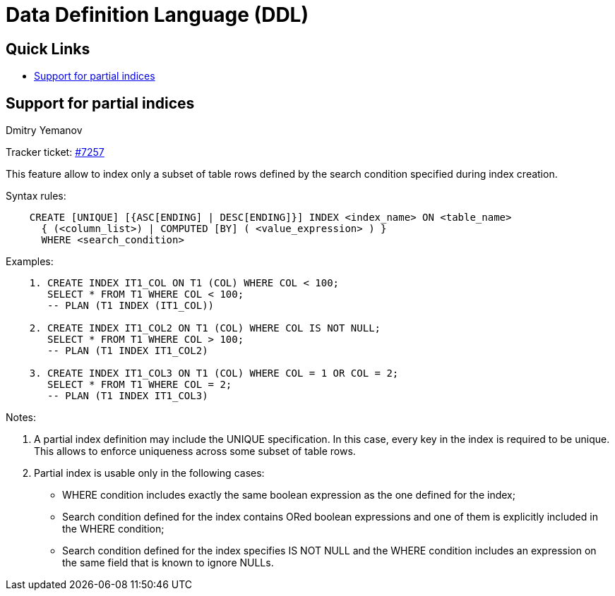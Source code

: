 [[rnfb50-ddl]]
= Data Definition Language (DDL)

[[rnfb50-ddl-links]]
== Quick Links

* <<rnfb50-ddl-partial-indices>>

[[rnfb50-ddl-partial-indices]]
== Support for partial indices
Dmitry Yemanov

Tracker ticket: https://github.com/FirebirdSQL/firebird/pull/7257[#7257]

This feature allow to index only a subset of table rows defined by the search condition specified during index creation.

Syntax rules:
[listing]
----
    CREATE [UNIQUE] [{ASC[ENDING] | DESC[ENDING]}] INDEX <index_name> ON <table_name>
      { (<column_list>) | COMPUTED [BY] ( <value_expression> ) }
      WHERE <search_condition>
----

Examples:
[listing]
----
    1. CREATE INDEX IT1_COL ON T1 (COL) WHERE COL < 100;
       SELECT * FROM T1 WHERE COL < 100;
       -- PLAN (T1 INDEX (IT1_COL))

    2. CREATE INDEX IT1_COL2 ON T1 (COL) WHERE COL IS NOT NULL;
       SELECT * FROM T1 WHERE COL > 100;
       -- PLAN (T1 INDEX IT1_COL2)

    3. CREATE INDEX IT1_COL3 ON T1 (COL) WHERE COL = 1 OR COL = 2;
       SELECT * FROM T1 WHERE COL = 2;
       -- PLAN (T1 INDEX IT1_COL3)
----

Notes:

. A partial index definition may include the UNIQUE specification. In this case,
every key in the index is required to be unique. This allows to enforce uniqueness
across some subset of table rows.
. Partial index is usable only in the following cases:
  * WHERE condition includes exactly the same boolean expression as the one
defined for the index;
  * Search condition defined for the index contains ORed boolean expressions
and one of them is explicitly included in the WHERE condition;
  * Search condition defined for the index specifies IS NOT NULL and the
WHERE condition includes an expression on the same field that is known to ignore NULLs.
